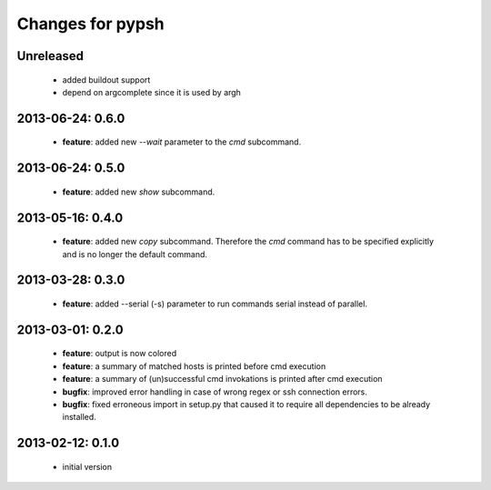 =================
Changes for pypsh
=================

Unreleased
==========

 - added buildout support

 - depend on argcomplete since it is used by argh

2013-06-24: 0.6.0
=================

 - **feature**: added new `--wait` parameter to the `cmd` subcommand.

2013-06-24: 0.5.0
=================

 - **feature**: added new `show` subcommand.

2013-05-16: 0.4.0
=================

 - **feature**: added new `copy` subcommand. Therefore the `cmd` command has
   to be specified explicitly and is no longer the default command.

2013-03-28: 0.3.0
=================

 - **feature**: added --serial (-s) parameter to run commands serial instead of
   parallel.

2013-03-01: 0.2.0
=================

 - **feature**: output is now colored

 - **feature**: a summary of matched hosts is printed before cmd execution

 - **feature**: a summary of (un)successful cmd invokations is printed after cmd
   execution

 - **bugfix**: improved error handling in case of wrong regex or ssh connection
   errors.

 - **bugfix**: fixed erroneous import in setup.py that caused it to require all
   dependencies to be already installed.

2013-02-12: 0.1.0
=================
 
 - initial version
